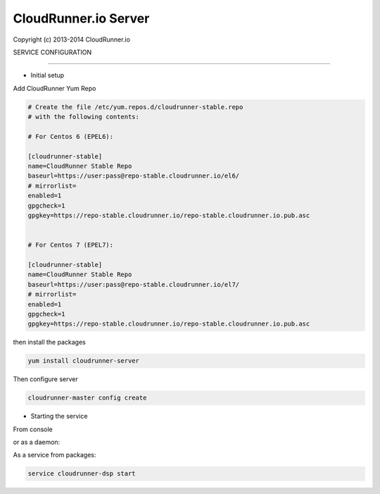 CloudRunner.io Server
=======================


Copyright (c) 2013-2014 CloudRunner.io

SERVICE CONFIGURATION

-------------------------------

* Initial setup


Add CloudRunner Yum Repo

.. code-block::
    
    # Create the file /etc/yum.repos.d/cloudrunner-stable.repo
    # with the following contents:
    
    # For Centos 6 (EPEL6):

    [cloudrunner-stable]
    name=CloudRunner Stable Repo
    baseurl=https://user:pass@repo-stable.cloudrunner.io/el6/
    # mirrorlist=
    enabled=1
    gpgcheck=1
    gpgkey=https://repo-stable.cloudrunner.io/repo-stable.cloudrunner.io.pub.asc


    # For Centos 7 (EPEL7):

    [cloudrunner-stable]
    name=CloudRunner Stable Repo
    baseurl=https://user:pass@repo-stable.cloudrunner.io/el7/
    # mirrorlist=
    enabled=1
    gpgcheck=1
    gpgkey=https://repo-stable.cloudrunner.io/repo-stable.cloudrunner.io.pub.asc


then install the packages

.. code-block:: bash

    yum install cloudrunner-server


Then configure server

.. code-block:: bash

    cloudrunner-master config create


* Starting the service

From console

.. code-block:: bash
    cloudrunner-dsp run

or as a daemon:

.. code-block:: bash
    cloudrunner-dsp start --pidfile=file.pid


As a service from packages:

.. code-block:: bash

    service cloudrunner-dsp start


